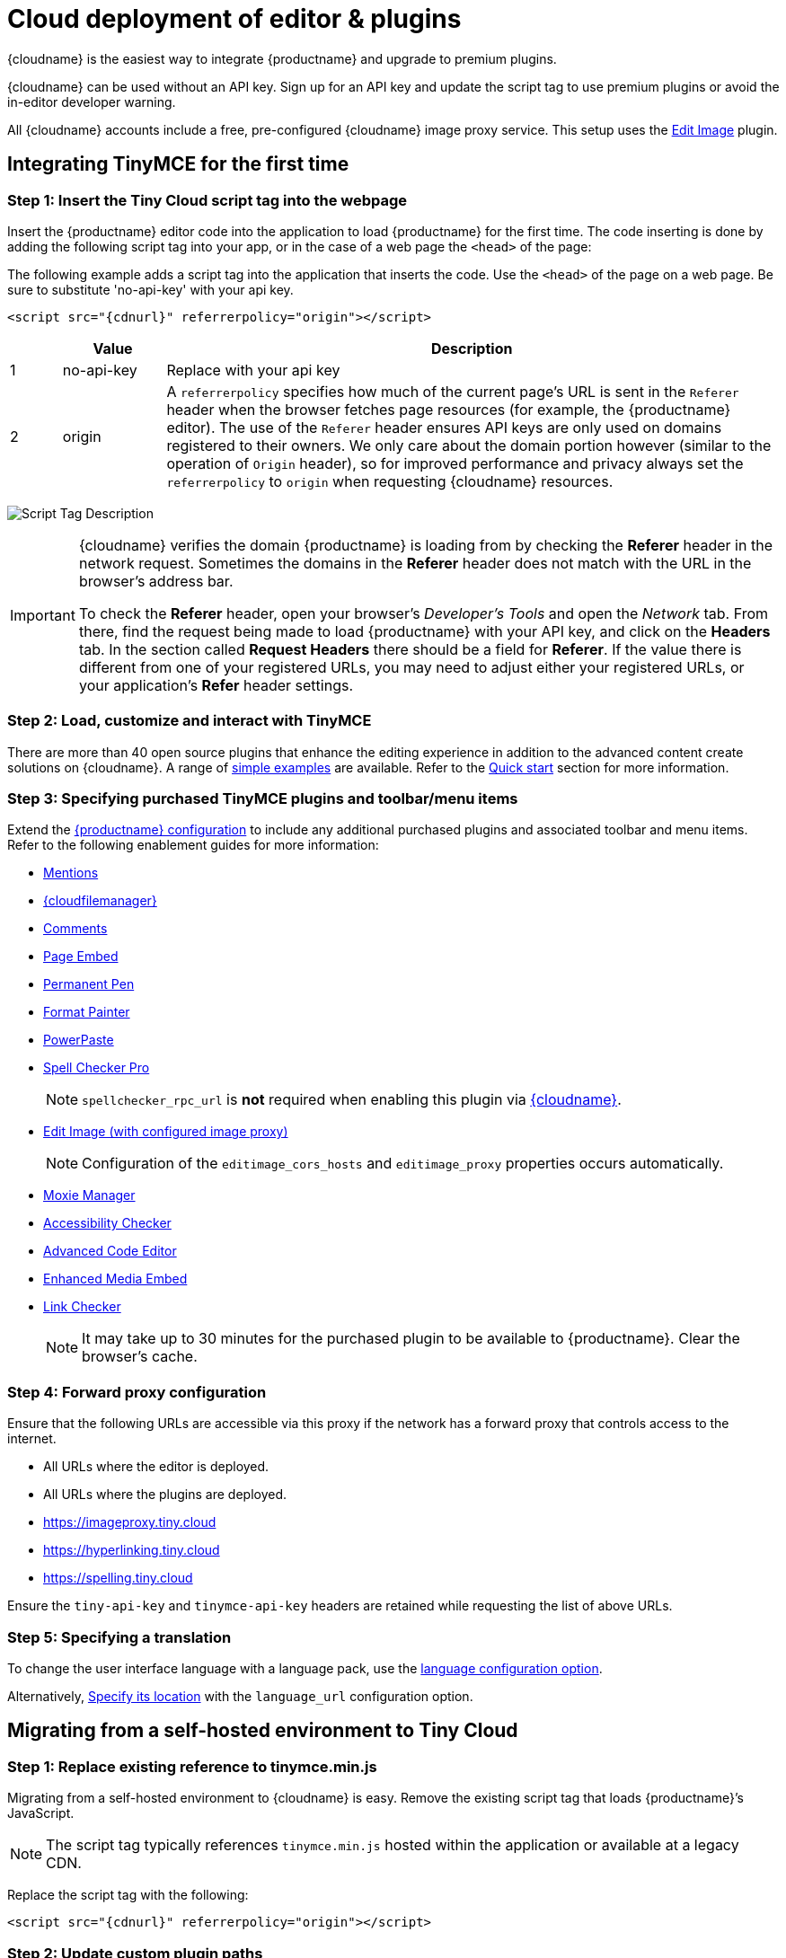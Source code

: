 = Cloud deployment of editor & plugins

:description_short: Learn how to set up the TinyMCE editor via the Cloud or migrate from a self-hosted environment.
:description: Learn how to set up the TinyMCE editor via the Cloud or migrate from a self-hosted environment.
:keywords: tinymce cloud script textarea apiKey

{cloudname} is the easiest way to integrate {productname} and upgrade to premium plugins.

{cloudname} can be used without an API key. Sign up for an API key and update the script tag to use premium plugins or avoid the in-editor developer warning.

All {cloudname} accounts include a free, pre-configured {cloudname} image proxy service. This setup uses the xref:editimage.adoc[Edit Image] plugin.

== Integrating TinyMCE for the first time

=== Step 1: Insert the Tiny Cloud script tag into the webpage

Insert the {productname} editor code into the application to load {productname} for the first time. The code inserting is done by adding the following script tag into your app, or in the case of a web page the `+<head>+` of the page:

The following example adds a script tag into the application that inserts the code. Use the `+<head>+` of the page on a web page. Be sure to substitute 'no-api-key' with your api key.

[source,html,subs="attributes+"]
----
<script src="{cdnurl}" referrerpolicy="origin"></script>
----

[cols="1,2,12",options="header"]
|===
| |Value |Description
|1 |no-api-key |Replace with your api key
|2 |origin |A `+referrerpolicy+` specifies how much of the current page's URL is sent in the `+Referer+` header when the browser fetches page resources (for example, the {productname} editor). The use of the `+Referer+` header ensures API keys are only used on domains registered to their owners. We only care about the domain portion however (similar to the operation of `+Origin+` header), so for improved performance and privacy always set the `+referrerpolicy+` to `+origin+` when requesting {cloudname} resources.
|===

image:scripttag.png[Script Tag Description]

[IMPORTANT]
--
{cloudname} verifies the domain {productname} is loading from by checking the *Referer* header in the network request. Sometimes the domains in the *Referer* header does not match with the URL in the browser's address bar.

To check the *Referer* header, open your browser's _Developer's Tools_ and open the _Network_ tab. From there, find the request being made to load {productname} with your API key, and click on the *Headers* tab. In the section called *Request Headers* there should be a field for *Referer*. If the value there is different from one of your registered URLs, you may need to adjust either your registered URLs, or your application's *Refer* header settings.
--

=== Step 2: Load, customize and interact with TinyMCE

There are more than 40 open source plugins that enhance the editing experience in addition to the advanced content create solutions on {cloudname}. A range of xref:basic-example.adoc[simple examples] are available. Refer to the xref:cloud-quick-start.adoc[Quick start] section for more information.

=== Step 3: Specifying purchased TinyMCE plugins and toolbar/menu items

Extend the xref:basic-setup.adoc[{productname} configuration] to include any additional purchased plugins and associated toolbar and menu items. Refer to the following enablement guides for more information:

* xref:mentions.adoc[Mentions]
* xref:tinydrive-introduction.adoc[{cloudfilemanager}]
* xref:introduction-to-tiny-comments.adoc[Comments]
* xref:pageembed.adoc[Page Embed]
* xref:permanentpen.adoc[Permanent Pen]
* xref:formatpainter.adoc[Format Painter]
* xref:introduction-to-powerpaste.adoc[PowerPaste]
* xref:introduction-to-tiny-spellchecker.adoc[Spell Checker Pro]
+
NOTE: `+spellchecker_rpc_url+` is *not* required when enabling this plugin via link:cloud-deployment-guide.html[{cloudname}].

* xref:editimage.adoc[Edit Image (with configured image proxy)]
+
NOTE: Configuration of the `+editimage_cors_hosts+` and `+editimage_proxy+` properties occurs automatically.

* xref:moxiemanager.adoc[Moxie Manager]
* xref:a11ychecker.adoc[Accessibility Checker]
* xref:advcode.adoc[Advanced Code Editor]
* xref:introduction-to-mediaembed.adoc[Enhanced Media Embed]
* xref:linkchecker.adoc[Link Checker]
+
NOTE: It may take up to 30 minutes for the purchased plugin to be available to {productname}. Clear the browser's cache.

=== Step 4: Forward proxy configuration

Ensure that the following URLs are accessible via this proxy if the network has a forward proxy that controls access to the internet.

* All URLs where the editor is deployed.
* All URLs where the plugins are deployed.
* https://imageproxy.tiny.cloud
* https://hyperlinking.tiny.cloud
* https://spelling.tiny.cloud

Ensure the `+tiny-api-key+` and `+tinymce-api-key+` headers are retained while requesting the list of above URLs.

=== Step 5: Specifying a translation

To change the user interface language with a language pack, use the xref:ui-localization.adoc#language[language configuration option].

Alternatively, xref:ui-localization.adoc#language_url[Specify its location] with the `+language_url+` configuration option.

== Migrating from a self-hosted environment to Tiny Cloud

=== Step 1: Replace existing reference to tinymce.min.js

Migrating from a self-hosted environment to {cloudname} is easy. Remove the existing script tag that loads {productname}’s JavaScript.

NOTE: The script tag typically references `+tinymce.min.js+` hosted within the application or available at a legacy CDN.

Replace the script tag with the following:

[source,html,subs="attributes+"]
----
<script src="{cdnurl}" referrerpolicy="origin"></script>
----

=== Step 2: Update custom plugin paths

Reference xref:editor-important-options.adoc#external_plugins[external_plugins] to ensure custom plugins or modified plugins continue to function in the {cloudname} deployment.

WARNING: Do not use the regular xref:work-with-plugins.adoc[plugins] configuration element.

=== Step 3: Specify purchased TinyMCE plugins and toolbar buttons

Extend the xref:basic-setup.adoc[{productname} configuration] to include any additional purchased plugins and associated toolbar and menu items. Refer to the following enablement guides for more information:

* xref:mentions.adoc[Mentions]
* xref:tinydrive-introduction.adoc[{cloudfilemanager}]
* xref:introduction-to-tiny-comments.adoc[Comments]
* xref:pageembed.adoc[Page Embed]
* xref:permanentpen.adoc[Permanent Pen]
* xref:formatpainter.adoc[Format Painter]
* xref:introduction-to-powerpaste.adoc[PowerPaste]
* xref:introduction-to-tiny-spellchecker.adoc[Spell Checker Pro]
+
NOTE: `+spellchecker_rpc_url+` is *not* required when enabling this plugin via link:cloud-deployment-guide.html[{cloudname}].

* xref:editimage.adoc[Edit Image (with configured image proxy)]
+
NOTE: Configuration of the `+editimage_cors_hosts+` and `+editimage_proxy+` properties occurs automatically.

* xref:moxiemanager.adoc[Moxie Manager]
* xref:a11ychecker.adoc[Accessibility Checker]
* xref:advcode.adoc[Advanced Code Editor]
* xref:introduction-to-mediaembed.adoc[Enhanced Media Embed]
* xref:linkchecker.adoc[Link Checker]
